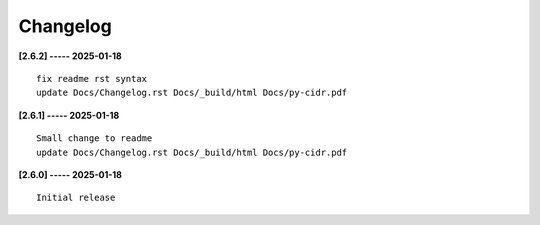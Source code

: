 Changelog
=========

**[2.6.2] ----- 2025-01-18** ::

	    fix readme rst syntax
	    update Docs/Changelog.rst Docs/_build/html Docs/py-cidr.pdf


**[2.6.1] ----- 2025-01-18** ::

	    Small change to readme
	    update Docs/Changelog.rst Docs/_build/html Docs/py-cidr.pdf


**[2.6.0] ----- 2025-01-18** ::

	    Initial release


